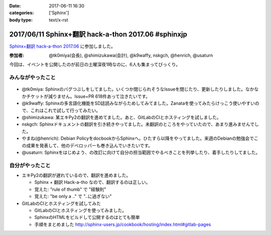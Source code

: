:date: 2017-06-11 16:30
:categories: ['Sphinx']
:body type: text/x-rst

=====================================================
2017/06/11 Sphinx+翻訳 hack-a-thon 2017.06 #sphinxjp
=====================================================

`Sphinx+翻訳 hack-a-thon 2017.06`_ に参加しました。

.. raw:: html

   <blockquote class="twitter-tweet" data-lang="ja"><p lang="ja" dir="ltr">Sphinx+翻訳 Hack-a-thonの様子です。おやつたっぷり <a href="https://twitter.com/hashtag/sphinxjp?src=hash">#sphinxjp</a> (@ タイムインターメディア in 新宿区, 東京都) <a href="https://t.co/APG1ZcrvFC">https://t.co/APG1ZcrvFC</a> <a href="https://t.co/Qy1Z05jNj1">pic.twitter.com/Qy1Z05jNj1</a></p>&mdash; Takayuki Shimizukawa (@shimizukawa) <a href="https://twitter.com/shimizukawa/status/873797354024992768">2017年6月11日</a></blockquote>
   <script async src="//platform.twitter.com/widgets.js" charset="utf-8"></script>


:参加者: @tk0miya(会長), @shimizukawa(会計), @k9waffy, nskgch, @henrich, @usaturn

今回は、イベントを公開したのが前日の土曜深夜1時なのに、6人も集まってびっくり。


みんながやったこと
=====================

.. figure:: todo.*
   :width: 500

* @tk0miya: Sphinxのバグつぶしをしてました。いくつか閉じられそうなIssueを閉じたり、更新したりしました。なかなかチケットが減りません。Issue+PR 618件あって泣きたいです。
* @k9waffy: Sphinxの多言語化機能をSD誌読みながらためしてみてました。Zanataを使ってみたらけっこう使いやすいので、これはこれで試して行ってみたい。
* @shimizukawa: 某エキPy2の翻訳を進めてました。あと、GitLabのCIとホスティングを試しました。
* nskgch: Sphinxドキュメントの翻訳を引き続きやってました。未翻訳のところをやっていたので、あまり進みませんでした。
* やまね(@henrich): Debian PolicyをdocbookからSphinxへ。ひたすら以降をやってました。来週のDebianの勉強会でこの成果を発表して、他のデベロッパーも巻き込んでいきたいです。
* @usaturn: Sphinxをはじめよう、の改訂に向けて自分の担当範囲でやるべきことを列挙したり、着手したりしてました。


自分がやったこと
==================

* エキPy2の翻訳が遅れているので、翻訳を進めました。

  * Sphinx + 翻訳 Hack-a-tho なので、翻訳するのは正しい。
  * 覚えた: "rule of thumb" で "経験則"
  * 覚えた: "be only a .." で "..に過ぎない"

* GitLabのCIとホスティングを試してみた

  * GitLabのCIとホスティングを使ってみました。
  * SphinxのHTMLをビルドして公開するのはとても簡単
  * 手順をまとめました http://sphinx-users.jp/cookbook/hosting/index.html#gitlab-pages

  .. raw:: html

     <blockquote class="twitter-tweet" data-lang="ja"><p lang="ja" dir="ltr"><a href="https://twitter.com/hashtag/sphinxjp?src=hash">#sphinxjp</a> SphinxのビルドとホスティングをGitLabでやる手順についてまとめました <a href="https://t.co/c7VpHa91YZ">https://t.co/c7VpHa91YZ</a><br>プライベートリポジトリからのHTML限定公開…はできなかった(´･ω･`)</p>&mdash; Takayuki Shimizukawa (@shimizukawa) <a href="https://twitter.com/shimizukawa/status/873804150944944129">2017年6月11日</a></blockquote>
     <script async src="//platform.twitter.com/widgets.js" charset="utf-8"></script>


.. _Sphinx+翻訳 hack-a-thon 2017.06: https://sphinxjp.connpass.com/event/59558/

